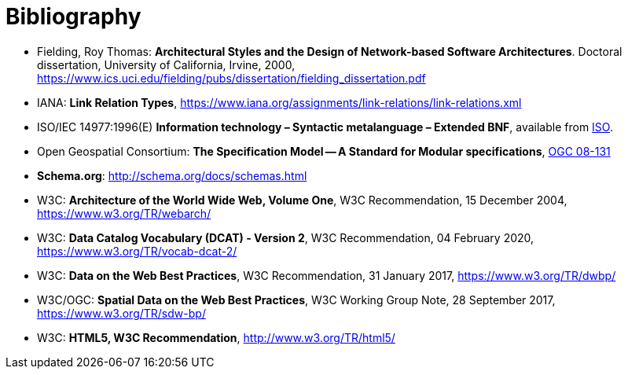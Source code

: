 [appendix]
:appendix-caption: Annex
[[Bibliography]]
= Bibliography

* [[fielding2000]] Fielding, Roy Thomas: *Architectural Styles and the Design of Network-based Software Architectures*. Doctoral dissertation, University of California, Irvine, 2000, https://www.ics.uci.edu/~fielding/pubs/dissertation/fielding_dissertation.pdf[https://www.ics.uci.edu/fielding/pubs/dissertation/fielding_dissertation.pdf] 
* [[link-relations]] IANA: **Link Relation Types**, https://www.iana.org/assignments/link-relations/link-relations.xml
* [[bnf-citation]] ISO/IEC 14977:1996(E) *Information technology – Syntactic metalanguage – Extended BNF*, available from https://standards.iso.org/ittf/PubliclyAvailableStandards/s026153_ISO_IEC_14977_1996(E).zip[ISO].
* [[ogc08-131]] Open Geospatial Consortium: **The Specification Model -- A Standard for Modular specifications**, https://portal.opengeospatial.org/files/?artifact_id=34762[OGC 08-131]
* [[schema_org]]**Schema.org**: http://schema.org/docs/schemas.html[http://schema.org/docs/schemas.html]
* [[WEBARCH]] W3C: **Architecture of the World Wide Web, Volume One**, W3C Recommendation, 15 December 2004, https://www.w3.org/TR/webarch/
* [[DCAT]] W3C: **Data Catalog Vocabulary (DCAT) - Version 2**, W3C Recommendation, 04 February 2020, https://www.w3.org/TR/vocab-dcat-2/
* [[DWBP]] W3C: **Data on the Web Best Practices**, W3C Recommendation, 31 January 2017, https://www.w3.org/TR/dwbp/
* [[SDWBP]] W3C/OGC: **Spatial Data on the Web Best Practices**, W3C Working Group Note, 28 September 2017, https://www.w3.org/TR/sdw-bp/
* [[html5]] W3C: **HTML5, W3C Recommendation**, http://www.w3.org/TR/html5/[http://www.w3.org/TR/html5/]
